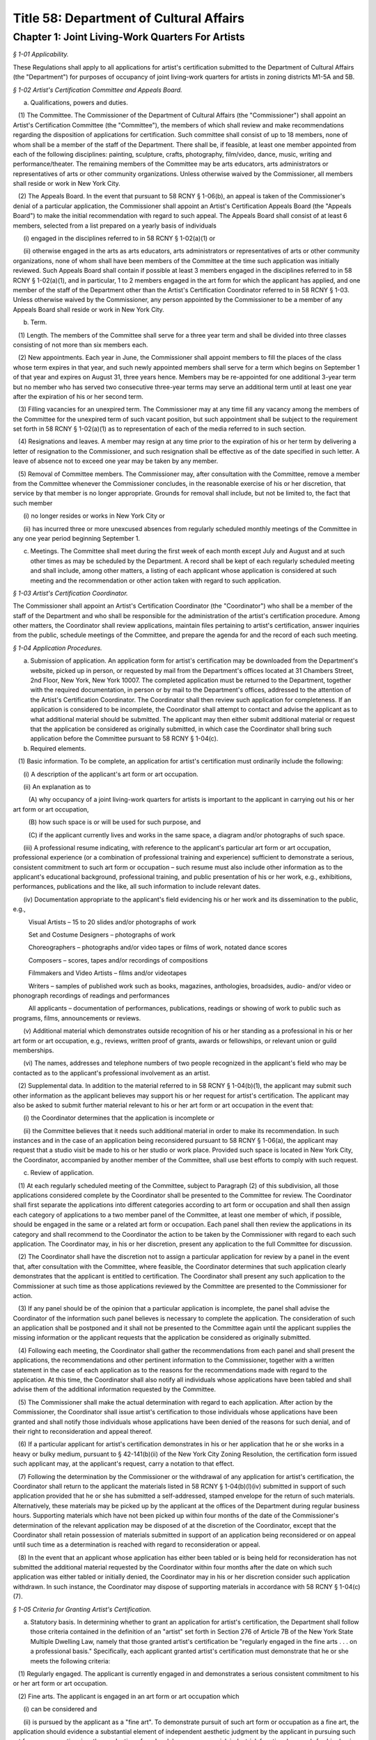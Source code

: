 Title 58: Department of Cultural Affairs
======================================================================================================

Chapter 1: Joint Living-Work Quarters For Artists
------------------------------------------------------------------------------------------------------------------------------------------------------



*§ 1-01 Applicability.*


These Regulations shall apply to all applications for artist's certification submitted to the Department of Cultural Affairs (the "Department") for purposes of occupancy of joint living-work quarters for artists in zoning districts M1-5A and 5B.






*§ 1-02 Artist's Certification Committee and Appeals Board.*


(a) Qualifications, powers and duties. 

   (1) The Committee. The Commissioner of the Department of Cultural Affairs (the "Commissioner") shall appoint an Artist's Certification Committee (the "Committee"), the members of which shall review and make recommendations regarding the disposition of applications for certification. Such committee shall consist of up to 18 members, none of whom shall be a member of the staff of the Department. There shall be, if feasible, at least one member appointed from each of the following disciplines: painting, sculpture, crafts, photography, film/video, dance, music, writing and performance/theater. The remaining members of the Committee may be arts educators, arts administrators or representatives of arts or other community organizations. Unless otherwise waived by the Commissioner, all members shall reside or work in New York City.

   (2) The Appeals Board. In the event that pursuant to 58 RCNY § 1-06(b), an appeal is taken of the Commissioner's denial of a particular application, the Commissioner shall appoint an Artist's Certification Appeals Board (the "Appeals Board") to make the initial recommendation with regard to such appeal. The Appeals Board shall consist of at least 6 members, selected from a list prepared on a yearly basis of individuals

      (i) engaged in the disciplines referred to in 58 RCNY § 1-02(a)(1) or

      (ii) otherwise engaged in the arts as arts educators, arts administrators or representatives of arts or other community organizations, none of whom shall have been members of the Committee at the time such application was initially reviewed. Such Appeals Board shall contain if possible at least 3 members engaged in the disciplines referred to in 58 RCNY § 1-02(a)(1), and in particular, 1 to 2 members engaged in the art form for which the applicant has applied, and one member of the staff of the Department other than the Artist's Certification Coordinator referred to in 58 RCNY § 1-03. Unless otherwise waived by the Commissioner, any person appointed by the Commissioner to be a member of any Appeals Board shall reside or work in New York City.

(b) Term.

   (1) Length. The members of the Committee shall serve for a three year term and shall be divided into three classes consisting of not more than six members each.

   (2) New appointments. Each year in June, the Commissioner shall appoint members to fill the places of the class whose term expires in that year, and such newly appointed members shall serve for a term which begins on September 1 of that year and expires on August 31, three years hence. Members may be re-appointed for one additional 3-year term but no member who has served two consecutive three-year terms may serve an additional term until at least one year after the expiration of his or her second term.

   (3) Filling vacancies for an unexpired term. The Commissioner may at any time fill any vacancy among the members of the Committee for the unexpired term of such vacant position, but such appointment shall be subject to the requirement set forth in 58 RCNY § 1-02(a)(1) as to representation of each of the media referred to in such section.

   (4) Resignations and leaves. A member may resign at any time prior to the expiration of his or her term by delivering a letter of resignation to the Commissioner, and such resignation shall be effective as of the date specified in such letter. A leave of absence not to exceed one year may be taken by any member.

   (5) Removal of Committee members. The Commissioner may, after consultation with the Committee, remove a member from the Committee whenever the Commissioner concludes, in the reasonable exercise of his or her discretion, that service by that member is no longer appropriate. Grounds for removal shall include, but not be limited to, the fact that such member

      (i) no longer resides or works in New York City or

      (ii) has incurred three or more unexcused absences from regularly scheduled monthly meetings of the Committee in any one year period beginning September 1.

(c) Meetings. The Committee shall meet during the first week of each month except July and August and at such other times as may be scheduled by the Department. A record shall be kept of each regularly scheduled meeting and shall include, among other matters, a listing of each applicant whose application is considered at such meeting and the recommendation or other action taken with regard to such application.






*§ 1-03 Artist's Certification Coordinator.*


The Commissioner shall appoint an Artist's Certification Coordinator (the "Coordinator") who shall be a member of the staff of the Department and who shall be responsible for the administration of the artist's certification procedure. Among other matters, the Coordinator shall review applications, maintain files pertaining to artist's certification, answer inquiries from the public, schedule meetings of the Committee, and prepare the agenda for and the record of each such meeting.






*§ 1-04 Application Procedures.*


(a) Submission of application. An application form for artist's certification may be downloaded from the Department's website, picked up in person, or requested by mail from the Department's offices located at 31 Chambers Street, 2nd Floor, New York, New York 10007. The completed application must be returned to the Department, together with the required documentation, in person or by mail to the Department's offices, addressed to the attention of the Artist's Certification Coordinator. The Coordinator shall then review such application for completeness. If an application is considered to be incomplete, the Coordinator shall attempt to contact and advise the applicant as to what additional material should be submitted. The applicant may then either submit additional material or request that the application be considered as originally submitted, in which case the Coordinator shall bring such application before the Committee pursuant to 58 RCNY § 1-04(c).

(b) Required elements. 

   (1) Basic information. To be complete, an application for artist's certification must ordinarily include the following:

      (i) A description of the applicant's art form or art occupation.

      (ii) An explanation as to

         (A) why occupancy of a joint living-work quarters for artists is important to the applicant in carrying out his or her art form or art occupation,

         (B) how such space is or will be used for such purpose, and

         (C) if the applicant currently lives and works in the same space, a diagram and/or photographs of such space.

      (iii) A professional resume indicating, with reference to the applicant's particular art form or art occupation, professional experience (or a combination of professional training and experience) sufficient to demonstrate a serious, consistent commitment to such art form or occupation – such resume must also include other information as to the applicant's educational background, professional training, and public presentation of his or her work, e.g., exhibitions, performances, publications and the like, all such information to include relevant dates.

      (iv) Documentation appropriate to the applicant's field evidencing his or her work and its dissemination to the public, e.g.,

         Visual Artists – 15 to 20 slides and/or photographs of work

         Set and Costume Designers – photographs of work

         Choreographers – photographs and/or video tapes or films of work, notated dance scores

         Composers – scores, tapes and/or recordings of compositions

         Filmmakers and Video Artists – films and/or videotapes

         Writers – samples of published work such as books, magazines, anthologies, broadsides, audio- and/or video or phonograph recordings of readings and performances

         All applicants – documentation of performances, publications, readings or showing of work to public such as programs, films, announcements or reviews.

      (v) Additional material which demonstrates outside recognition of his or her standing as a professional in his or her art form or art occupation, e.g., reviews, written proof of grants, awards or fellowships, or relevant union or guild memberships.

      (vi) The names, addresses and telephone numbers of two people recognized in the applicant's field who may be contacted as to the applicant's professional involvement as an artist.

   (2) Supplemental data. In addition to the material referred to in 58 RCNY § 1-04(b)(1), the applicant may submit such other information as the applicant believes may support his or her request for artist's certification. The applicant may also be asked to submit further material relevant to his or her art form or art occupation in the event that:

      (i) the Coordinator determines that the application is incomplete or

      (ii) the Committee believes that it needs such additional material in order to make its recommendation. In such instances and in the case of an application being reconsidered pursuant to 58 RCNY § 1-06(a), the applicant may request that a studio visit be made to his or her studio or work place. Provided such space is located in New York City, the Coordinator, accompanied by another member of the Committee, shall use best efforts to comply with such request.

(c) Review of application.

   (1) At each regularly scheduled meeting of the Committee, subject to Paragraph (2) of this subdivision, all those applications considered complete by the Coordinator shall be presented to the Committee for review. The Coordinator shall first separate the applications into different categories according to art form or occupation and shall then assign each category of applications to a two member panel of the Committee, at least one member of which, if possible, should be engaged in the same or a related art form or occupation. Each panel shall then review the applications in its category and shall recommend to the Coordinator the action to be taken by the Commissioner with regard to each such application. The Coordinator may, in his or her discretion, present any application to the full Committee for discussion.

   (2) The Coordinator shall have the discretion not to assign a particular application for review by a panel in the event that, after consultation with the Committee, where feasible, the Coordinator determines that such application clearly demonstrates that the applicant is entitled to certification. The Coordinator shall present any such application to the Commissioner at such time as those applications reviewed by the Committee are presented to the Commissioner for action.

   (3) If any panel should be of the opinion that a particular application is incomplete, the panel shall advise the Coordinator of the information such panel believes is necessary to complete the application. The consideration of such an application shall be postponed and it shall not be presented to the Committee again until the applicant supplies the missing information or the applicant requests that the application be considered as originally submitted.

   (4) Following each meeting, the Coordinator shall gather the recommendations from each panel and shall present the applications, the recommendations and other pertinent information to the Commissioner, together with a written statement in the case of each application as to the reasons for the recommendations made with regard to the application. At this time, the Coordinator shall also notify all individuals whose applications have been tabled and shall advise them of the additional information requested by the Committee.

   (5) The Commissioner shall make the actual determination with regard to each application. After action by the Commissioner, the Coordinator shall issue artist's certification to those individuals whose applications have been granted and shall notify those individuals whose applications have been denied of the reasons for such denial, and of their right to reconsideration and appeal thereof.

   (6) If a particular applicant for artist's certification demonstrates in his or her application that he or she works in a heavy or bulky medium, pursuant to § 42-141(b)(ii) of the New York City Zoning Resolution, the certification form issued such applicant may, at the applicant's request, carry a notation to that effect.

   (7) Following the determination by the Commissioner or the withdrawal of any application for artist's certification, the Coordinator shall return to the applicant the materials listed in 58 RCNY § 1-04(b)(l)(iv) submitted in support of such application provided that he or she has submitted a self-addressed, stamped envelope for the return of such materials. Alternatively, these materials may be picked up by the applicant at the offices of the Department during regular business hours. Supporting materials which have not been picked up within four months of the date of the Commissioner's determination of the relevant application may be disposed of at the discretion of the Coordinator, except that the Coordinator shall retain possession of materials submitted in support of an application being reconsidered or on appeal until such time as a determination is reached with regard to reconsideration or appeal.

   (8) In the event that an applicant whose application has either been tabled or is being held for reconsideration has not submitted the additional material requested by the Coordinator within four months after the date on which such application was either tabled or initially denied, the Coordinator may in his or her discretion consider such application withdrawn. In such instance, the Coordinator may dispose of supporting materials in accordance with 58 RCNY § 1-04(c)(7).








*§ 1-05 Criteria for Granting Artist's Certification.*


(a) Statutory basis. In determining whether to grant an application for artist's certification, the Department shall follow those criteria contained in the definition of an "artist" set forth in Section 276 of Article 7B of the New York State Multiple Dwelling Law, namely that those granted artist's certification be "regularly engaged in the fine arts . . . on a professional basis." Specifically, each applicant granted artist's certification must demonstrate that he or she meets the following criteria:

   (1) Regularly engaged. The applicant is currently engaged in and demonstrates a serious consistent commitment to his or her art form or art occupation.

   (2) Fine arts. The applicant is engaged in an art form or art occupation which

      (i) can be considered and

      (ii) is pursued by the applicant as a "fine art". To demonstrate pursuit of such art form or occupation as a fine art, the application should evidence a substantial element of independent aesthetic judgment by the applicant in pursuing such art form or occupation, i.e., the production of work solely on a commercial, industrial, functional, or work-for-hire basis without evidence of the foregoing elements is not sufficient to demonstrate pursuit of a particular art form or occupation as a fine art.

   (3) Professional basis. The application should warrant a finding that the applicant is committed to the art form or occupation as his or her primary vocation and that others in the field recognize the applicant as a professional with regard to his or her art form or occupation. The word "professional" in this context does not necessarily refer to the amount of income earned by the applicant from his or her art form or occupation.

(b) Intent to use joint living-work quarters. Consistent with the designation of zoning districts M1-5A and M1-5B as manufacturing districts pursuant to the New York City Zoning Resolution, to obtain artist's certification, an applicant must demonstrate an intent to use joint living-work quarters for the purpose of carrying out his or her art form or occupation.








*§ 1-06 Right to Reconsideration or Appeal.*


(a) Reconsideration. 

   (1) In the event an applicant is denied artist's certification by the Commissioner, the applicant shall have the opportunity either to

      (i) withdraw the application,

      (ii) request that it be reconsidered, in which case the applicant shall submit additional material in support of the application, or

      (iii) request an immediate appeal of the Commissioner's denial of certification. If within 30 days of the date notice of such denial is given, the Artist's Certification Coordinator has not been notified that the applicant requests either reconsideration or appeal, then the application shall be considered withdrawn. An applicant denied certification whose application has been withdrawn after the initial determination by the Commissioner may submit a new application for certification at any time.

   (2) Should an applicant who has been denied certification request reconsideration of his or her application, after the Artist's Certification Coordinator determines that all relevant additional information has been submitted, such application shall be presented to the Committee for reconsideration at the next regularly scheduled meeting. Reconsideration of an application shall be governed by the same procedures set forth herein as to the initial submission of an application.

(b) Appeal.

   (1) In the event that an application is reconsidered and again denied, or the applicant elects not to submit additional information and have his or her application reconsidered by the Committee, the applicant may take an appeal to the Appeals Board. Upon receipt of a request for an appeal, the Coordinator shall schedule a special meeting of the Appeals Board to consider the appeal. At the meeting, the Coordinator shall present the application, following which the Coordinator shall seek the opinion of each Appeals Board member as to whether the appeal should be granted and the reasons for such opinion. The Coordinator shall then forward a statement of these opinions to the Commissioner who shall then determine whether the appeal should be granted. Following the Commissioner's decision with regard to the appeal, the applicant shall be promptly notified of such decision. In the event the Commissioner determines that the appeal should be granted, the Coordinator shall issue an artist's certification to the applicant.

   (2) In the event that the Commissioner determines that the appeal should be denied, then the applicant may submit a new application for artist's certification after a period of one year has elapsed from the date of such determination.

   (3) Following determination of the appeal, the Coordinator shall return the materials submitted in support of the application to the applicant in accordance with the procedures set forth in 58 RCNY § 1-04(c)(7). Supporting materials which have not been picked up within four months of the date of the Commissioner's determination of the appeal may be disposed of at the discretion of the Coordinator.

   (4) The decision of the Commissioner with reference to a particular appeal shall be considered to be the final determination of the relevant application for purposes of Article 78 of the New York Civil Practice Law and Rules.






*§ 1-07 Effect of Artist's Certification.*


(a) Validity. 

   (1) Artist's certification shall be valid for so long as the artist so certified resides at the address contained on the certification form. An artist granted artist's certification may apply to the Department for a change in the address indicated on the certification form provided that

      (i) such artist returns his or her original certification form and submits adequate proof, such as a signed lease, that he or she now resides at the new address, and

      (ii) no more than one year has elapsed since the date certification was granted. The Department will then issue a new certification form containing the new address.

   (2) The Department will not accept a request for a change in the address contained on a certification form in the event that such request is made more than one year after the date of such certification. In such instances, the person previously certified shall submit a new application for artist's certification, but unless otherwise requested by the Coordinator, such applicant need only submit information and supporting documentation relevant to that period of time which has elapsed since the date of his or her previous certification. Applications for re-certification shall be governed by the same procedures as set forth herein for the review of initial applications.

(b) Legal significance. The legal significance of a certification form issued by the Department is to evidence that the person named therein meets the legislative criteria regarding artist's certification and is therefore eligible to live in joint living-work quarters, in an area and dwelling unit where such use is permitted by law pursuant to the terms of the city's Zoning Resolution and New York State Multiple Dwelling Law. Artist's certification does not represent a determination by the Department that joint living-work quarters in a particular building is lawful under the Zoning Resolution or any other applicable law or regulation, nor that such space meets the relevant specifications of the Buildings Department Code.






*§ 1-08 Nontransferability.*


Each artist's certification form is valid only for the person named therein and may not be transferred.






*§ 1-09 Submission of False or Fraudulent Information.*


The submission of any information in connection with an application for artist's certification which the applicant knows to be false will result in the denial of the application or the revocation of any artist's certification based on such application.




